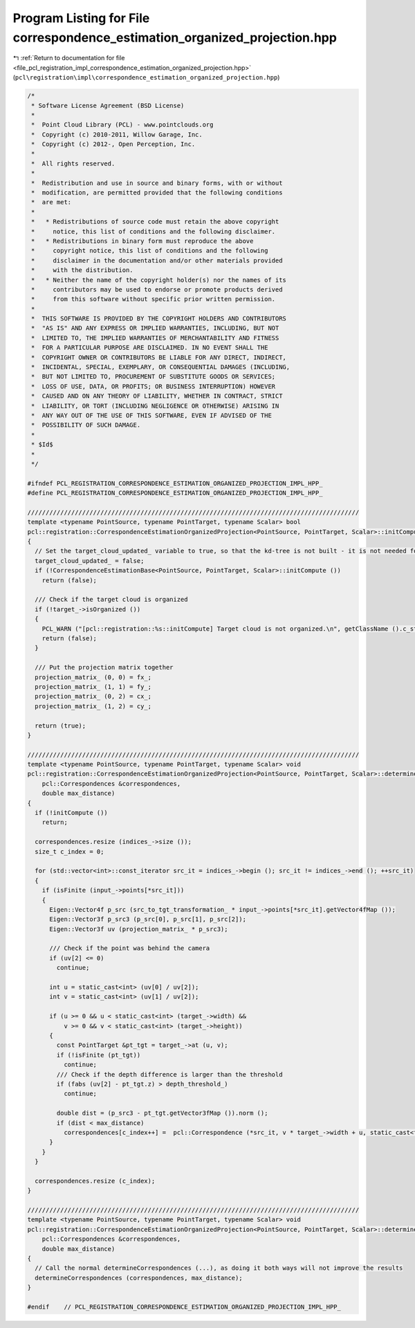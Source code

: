 
.. _program_listing_file_pcl_registration_impl_correspondence_estimation_organized_projection.hpp:

Program Listing for File correspondence_estimation_organized_projection.hpp
===========================================================================

|exhale_lsh| :ref:`Return to documentation for file <file_pcl_registration_impl_correspondence_estimation_organized_projection.hpp>` (``pcl\registration\impl\correspondence_estimation_organized_projection.hpp``)

.. |exhale_lsh| unicode:: U+021B0 .. UPWARDS ARROW WITH TIP LEFTWARDS

.. code-block:: cpp

   /*
    * Software License Agreement (BSD License)
    *
    *  Point Cloud Library (PCL) - www.pointclouds.org
    *  Copyright (c) 2010-2011, Willow Garage, Inc.
    *  Copyright (c) 2012-, Open Perception, Inc.
    *
    *  All rights reserved.
    *
    *  Redistribution and use in source and binary forms, with or without
    *  modification, are permitted provided that the following conditions
    *  are met:
    *
    *   * Redistributions of source code must retain the above copyright
    *     notice, this list of conditions and the following disclaimer.
    *   * Redistributions in binary form must reproduce the above
    *     copyright notice, this list of conditions and the following
    *     disclaimer in the documentation and/or other materials provided
    *     with the distribution.
    *   * Neither the name of the copyright holder(s) nor the names of its
    *     contributors may be used to endorse or promote products derived
    *     from this software without specific prior written permission.
    *
    *  THIS SOFTWARE IS PROVIDED BY THE COPYRIGHT HOLDERS AND CONTRIBUTORS
    *  "AS IS" AND ANY EXPRESS OR IMPLIED WARRANTIES, INCLUDING, BUT NOT
    *  LIMITED TO, THE IMPLIED WARRANTIES OF MERCHANTABILITY AND FITNESS
    *  FOR A PARTICULAR PURPOSE ARE DISCLAIMED. IN NO EVENT SHALL THE
    *  COPYRIGHT OWNER OR CONTRIBUTORS BE LIABLE FOR ANY DIRECT, INDIRECT,
    *  INCIDENTAL, SPECIAL, EXEMPLARY, OR CONSEQUENTIAL DAMAGES (INCLUDING,
    *  BUT NOT LIMITED TO, PROCUREMENT OF SUBSTITUTE GOODS OR SERVICES;
    *  LOSS OF USE, DATA, OR PROFITS; OR BUSINESS INTERRUPTION) HOWEVER
    *  CAUSED AND ON ANY THEORY OF LIABILITY, WHETHER IN CONTRACT, STRICT
    *  LIABILITY, OR TORT (INCLUDING NEGLIGENCE OR OTHERWISE) ARISING IN
    *  ANY WAY OUT OF THE USE OF THIS SOFTWARE, EVEN IF ADVISED OF THE
    *  POSSIBILITY OF SUCH DAMAGE.
    *
    * $Id$
    *
    */
   
   #ifndef PCL_REGISTRATION_CORRESPONDENCE_ESTIMATION_ORGANIZED_PROJECTION_IMPL_HPP_
   #define PCL_REGISTRATION_CORRESPONDENCE_ESTIMATION_ORGANIZED_PROJECTION_IMPL_HPP_
   
   ///////////////////////////////////////////////////////////////////////////////////////////
   template <typename PointSource, typename PointTarget, typename Scalar> bool
   pcl::registration::CorrespondenceEstimationOrganizedProjection<PointSource, PointTarget, Scalar>::initCompute ()
   {
     // Set the target_cloud_updated_ variable to true, so that the kd-tree is not built - it is not needed for this class
     target_cloud_updated_ = false;
     if (!CorrespondenceEstimationBase<PointSource, PointTarget, Scalar>::initCompute ())
       return (false);
   
     /// Check if the target cloud is organized
     if (!target_->isOrganized ())
     {
       PCL_WARN ("[pcl::registration::%s::initCompute] Target cloud is not organized.\n", getClassName ().c_str ());
       return (false);
     }
   
     /// Put the projection matrix together
     projection_matrix_ (0, 0) = fx_;
     projection_matrix_ (1, 1) = fy_;
     projection_matrix_ (0, 2) = cx_;
     projection_matrix_ (1, 2) = cy_;
   
     return (true);
   }
   
   ///////////////////////////////////////////////////////////////////////////////////////////
   template <typename PointSource, typename PointTarget, typename Scalar> void
   pcl::registration::CorrespondenceEstimationOrganizedProjection<PointSource, PointTarget, Scalar>::determineCorrespondences (
       pcl::Correspondences &correspondences,
       double max_distance)
   {
     if (!initCompute ())
       return;
   
     correspondences.resize (indices_->size ());
     size_t c_index = 0;
   
     for (std::vector<int>::const_iterator src_it = indices_->begin (); src_it != indices_->end (); ++src_it)
     {
       if (isFinite (input_->points[*src_it]))
       {
         Eigen::Vector4f p_src (src_to_tgt_transformation_ * input_->points[*src_it].getVector4fMap ());
         Eigen::Vector3f p_src3 (p_src[0], p_src[1], p_src[2]);
         Eigen::Vector3f uv (projection_matrix_ * p_src3);
   
         /// Check if the point was behind the camera
         if (uv[2] <= 0)
           continue;
   
         int u = static_cast<int> (uv[0] / uv[2]);
         int v = static_cast<int> (uv[1] / uv[2]);
   
         if (u >= 0 && u < static_cast<int> (target_->width) &&
             v >= 0 && v < static_cast<int> (target_->height))
         {
           const PointTarget &pt_tgt = target_->at (u, v);
           if (!isFinite (pt_tgt))
             continue;
           /// Check if the depth difference is larger than the threshold
           if (fabs (uv[2] - pt_tgt.z) > depth_threshold_)
             continue;
   
           double dist = (p_src3 - pt_tgt.getVector3fMap ()).norm ();
           if (dist < max_distance)
             correspondences[c_index++] =  pcl::Correspondence (*src_it, v * target_->width + u, static_cast<float> (dist));
         }
       }
     }
   
     correspondences.resize (c_index);
   }
   
   ///////////////////////////////////////////////////////////////////////////////////////////
   template <typename PointSource, typename PointTarget, typename Scalar> void
   pcl::registration::CorrespondenceEstimationOrganizedProjection<PointSource, PointTarget, Scalar>::determineReciprocalCorrespondences (
       pcl::Correspondences &correspondences,
       double max_distance)
   {
     // Call the normal determineCorrespondences (...), as doing it both ways will not improve the results
     determineCorrespondences (correspondences, max_distance);
   }
   
   #endif    // PCL_REGISTRATION_CORRESPONDENCE_ESTIMATION_ORGANIZED_PROJECTION_IMPL_HPP_
   
